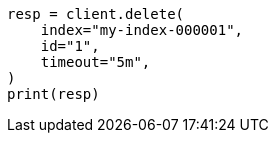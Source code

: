 // This file is autogenerated, DO NOT EDIT
// docs/delete.asciidoc:144

[source, python]
----
resp = client.delete(
    index="my-index-000001",
    id="1",
    timeout="5m",
)
print(resp)
----
